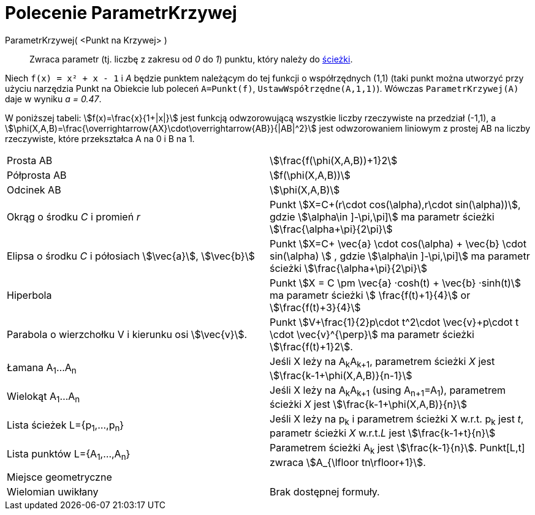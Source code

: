 = Polecenie ParametrKrzywej
:page-en: commands/PathParameter
ifdef::env-github[:imagesdir: /en/modules/ROOT/assets/images]

ParametrKrzywej( <Punkt na Krzywej> )::
  Zwraca parametr (tj. liczbę z zakresu od _0_ do _1_) punktu, który należy do
  xref:/Obiekty_Geometryczne.adoc[ścieżki].

[EXAMPLE]
====

Niech `++f(x) = x² + x - 1++` i  _A_ będzie punktem należącym do tej funkcji o współrzędnych (1,1) (taki punkt można utworzyć przy użyciu narzędzia Punkt na Obiekcie 
lub poleceń `A=Punkt(f)`, `UstawWspółrzędne(A,1,1)`). Wówczas `++ParametrKrzywej(A)++` daje w wyniku _a = 0.47_.

====

W poniższej tabeli: stem:[f(x)=\frac{x}{1+|x|}] jest funkcją odwzorowującą wszystkie liczby rzeczywiste na przedział (-1,1), a
stem:[\phi(X,A,B)=\frac{\overrightarrow{AX}\cdot\overrightarrow{AB}}{|AB|^2}] jest odwzorowaniem liniowym z prostej AB na liczby rzeczywiste, 
które przekształca A na 0 i B na 1.

[cols=",",]
|===

|Prosta AB |stem:[\frac{f(\phi(X,A,B))+1}2]

|Półprosta AB |stem:[f(\phi(X,A,B))]

|Odcinek AB |stem:[\phi(X,A,B)]

|Okrąg o środku _C_ i promień _r_ |Punkt stem:[X=C+(r\cdot cos(\alpha),r\cdot sin(\alpha))], gdzie stem:[\alpha\in \]-\pi,\pi\]] ma parametr ścieżki stem:[\frac{\alpha+\pi}{2\pi}]

|Elipsa o środku _C_ i półosiach stem:[\vec{a}], stem:[\vec{b}] |Punkt stem:[X=C+ \vec{a} \cdot cos(\alpha) + \vec{b} \cdot sin(\alpha) ] , gdzie stem:[\alpha\in \]-\pi,\pi\]] ma parametr ścieżki
stem:[\frac{\alpha+\pi}{2\pi}]

|Hiperbola |Punkt stem:[X = C \pm \vec{a} ·cosh(t) + \vec{b} ·sinh(t)] ma parametr ścieżki stem:[ \frac{f(t)+1}{4}]
or stem:[\frac{f(t)+3}{4}]

|Parabola o wierzchołku V i kierunku osi stem:[\vec{v}]. |Punkt stem:[V+\frac{1}{2}p\cdot t^2\cdot
\vec{v}+p\cdot t \cdot \vec{v}^{\perp}] ma parametr ścieżki stem:[\frac{f(t)+1}2].

|Łamana A~1~...A~n~ |Jeśli X leży na A~k~A~k+1~, parametrem ścieżki _X_ jest stem:[\frac{k-1+\phi(X,A,B)}{n-1}]

|Wielokąt A~1~...A~n~ |Jeśli X leży na A~k~A~k+1~ (using A~n+1~=A~1~), parametrem ścieżki _X_ jest
stem:[\frac{k-1+\phi(X,A,B)}{n}]

|Lista ścieżek L={p~1~,...,p~n~} |Jeśli X leży na p~k~ i parametrem ścieżki X w.r.t. p~k~ jest _t_, parametr ścieżki _X_
w.r.t._L_ jest stem:[\frac{k-1+t}{n}]

|Lista punktów L={A~1~,...,A~n~} |Parametrem ścieżki A~k~ jest stem:[\frac{k-1}{n}]. Punkt[L,t] zwraca
stem:[A_{\lfloor tn\rfloor+1}].

|Miejsce geometryczne |

|Wielomian uwikłany |Brak dostępnej formuły.
|===
